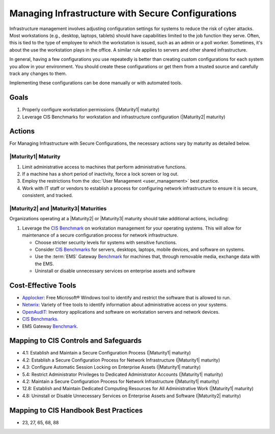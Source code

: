 ..
  Created by: mike garcia
  To: managing infrastructure

.. |bp_title| replace:: Managing Infrastructure with Secure Configurations

|bp_title|
----------------------------------------------

Infrastructure management involves adjusting configuration settings for systems to reduce the risk of cyber attacks. Most workstations (e.g., desktop, laptops, tablets) should have capabilities limited to the job function they serve. Often, this is tied to the type of employee to which the workstation is issued, such as an admin or a poll worker. Sometimes, it's about the use the workstation plays in the office. A similar rule applies to servers and other shared infrastructure. 

.. image:: /_static/plan_implement_monitor_modify.png
  :width: 90%
  :alt: Plan Implement Monitor Modify

In general, having a few configurations you use repeatedly is better than creating custom configurations for each system you allow in your environment. You should create these configurations or get them from a trusted source and carefully track any changes to them.

Implementing these configurations can be done manually or with automated tools.

Goals
**********************************************

#. Properly configure workstation permissions (|Maturity1| maturity)
#. Leverage CIS Benchmarks for workstation and infrastructure configuration (|Maturity2| maturity)

Actions
**********************************************

For |bp_title|, the necessary actions vary by maturity as detailed below.

.. _managing-infrastructure-maturity-one:

|Maturity1| Maturity
&&&&&&&&&&&&&&&&&&&&&&&&&&&&&&&&&&&&&&&&&&&&&&

#. Limit administrative access to machines that perform administrative functions.
#. If a machine has a short period of inactivity, force a lock screen or log out.
#. Employ the restrictions from the :doc:`User Management <user_management>` best practice.
#. Work with IT staff or vendors to establish a process for configuring network infrastructure to ensure it is secure, consistent, and tracked.

.. _managing-infrastructure-maturity-two-three:

|Maturity2| and |Maturity3| Maturities
&&&&&&&&&&&&&&&&&&&&&&&&&&&&&&&&&&&&&&&&&&&&&&

Organizations operating at a |Maturity2| or |Maturity3| maturity should take additional actions, including:

#. Leverage the `CIS Benchmark <https://www.cisecurity.org/cis-benchmarks/>`_ on workstation management for your operating systems. This will allow for maintenance of a secure configuration process for network infrastructure.

   * Choose stricter security levels for systems with sensitive functions.
   * Consider `CIS Benchmarks <https://www.cisecurity.org/cis-benchmarks/>`_ for servers, desktops, laptops, mobile devices, and software on systems.
   * Use the :term:`EMS` Gateway `Benchmark <https://www.cisecurity.org/insights/blog/new-guidance-to-secure-election-management-system-machines>`_ for machines that, through removable media, exchange data with the EMS.
   * Uninstall or disable unnecessary services on enterprise assets and software

.. image:: /_static/infrastructure_config.png
  :width: 90%
  :alt: Infrastructue Configuration Managment Flow Diagram

Cost-Effective Tools
**********************************************

* `Applocker <https://technet.microsoft.com/en-us/library/dd759117(v=ws.11).aspx>`_: Free Microsoft® Windows tool to identify and restrict the software that is allowed to run.
* `Netwrix <https://www.netwrix.com>`_: Variety of free tools to identify information about administrative access on your systems.
* `OpenAudIT <http://www.open-audit.org/>`_: Inventory applications and software on workstation servers and network devices.
* `CIS Benchmarks <https://www.cisecurity.org/cis-benchmarks/>`_.
* EMS Gateway `Benchmark <https://www.cisecurity.org/insights/blog/new-guidance-to-secure-election-management-system-machines>`_. 

Mapping to CIS Controls and Safeguards
**********************************************

* 4.1: Establish and Maintain a Secure Configuration Process (|Maturity1| maturity)
* 4.2: Establish a Secure Configuration Process for Network Infrastructure (|Maturity1| maturity)
* 4.3: Configure Automatic Session Locking on Enterprise Assets (|Maturity1| maturity)
* 5.4: Restrict Administrator Privileges to Dedicated Administrator Accounts (|Maturity1| maturity)
* 4.2: Maintain a Secure Configuration Process for Network Infrastructure (|Maturity1| maturity)
* 12.8: Establish and Maintain Dedicated Computing Resources for All Administrative Work (|Maturity1| maturity)
* 4.8: Uninstall or Disable Unnecessary Services on Enterprise Assets and Software (|Maturity2| maturity)

Mapping to CIS Handbook Best Practices
****************************************

* 23, 27, 65, 68, 88

